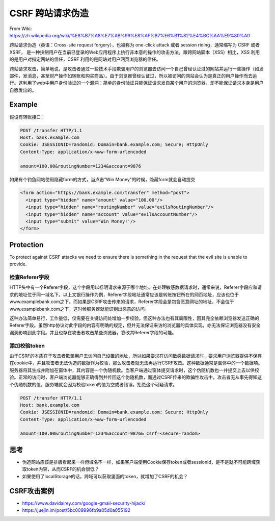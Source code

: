 CSRF 跨站请求伪造
===========================

From Wiki: https://zh.wikipedia.org/wiki/%E8%B7%A8%E7%AB%99%E8%AF%B7%E6%B1%82%E4%BC%AA%E9%80%A0

跨站请求伪造（英语：Cross-site request forgery），也被称为 one-click attack 或者 session riding，通常缩写为 CSRF 或者 XSRF， 是一种挟制用户在当前已登录的Web应用程序上执行非本意的操作的攻击方法。跟跨网站脚本（XSS）相比，XSS 利用的是用户对指定网站的信任，CSRF 利用的是网站对用户网页浏览器的信任。

跨站请求攻击，简单地说，是攻击者通过一些技术手段欺骗用户的浏览器去访问一个自己曾经认证过的网站并运行一些操作（如发邮件，发消息，甚至财产操作如转账和购买商品）。由于浏览器曾经认证过，所以被访问的网站会认为是真正的用户操作而去运行。这利用了web中用户身份验证的一个漏洞：简单的身份验证只能保证请求发自某个用户的浏览器，却不能保证请求本身是用户自愿发出的。


Example
--------------------------

假设有转账接口：

.. code-block::

  POST /transfer HTTP/1.1
  Host: bank.example.com
  Cookie: JSESSIONID=randomid; Domain=bank.example.com; Secure; HttpOnly
  Content-Type: application/x-www-form-urlencoded
  
  amount=100.00&routingNumber=1234&account=9876


如果有个钓鱼网站使用隐藏form的方式，当点击“Win Money"的时候，隐藏form就会自动提交

.. code-block:: html
  
  <form action="https://bank.example.com/transfer" method="post">
    <input type="hidden" name="amount" value="100.00"/>
    <input type="hidden" name="routingNumber" value="evilsRoutingNumber"/>
    <input type="hidden" name="account" value="evilsAccountNumber"/>
    <input type="submit" value="Win Money!'/>
  </form>


Protection
------------------

To protect against CSRF attacks we need to ensure there is something in the request that the evil site is unable to provide. 

检查Referer字段
^^^^^^^^^^^^^^^^^^

HTTP头中有一个Referer字段，这个字段用以标明请求来源于哪个地址。在处理敏感数据请求时，通常来说，Referer字段应和请求的地址位于同一域名下。以上文银行操作为例，Referer字段地址通常应该是转账按钮所在的网页地址，应该也位于www.examplebank.com之下。而如果是CSRF攻击传来的请求，Referer字段会是包含恶意网址的地址，不会位于www.examplebank.com之下，这时候服务器就能识别出恶意的访问。

这种办法简单易行，工作量低，仅需要在关键访问处增加一步校验。但这种办法也有其局限性，因其完全依赖浏览器发送正确的Referer字段。虽然http协议对此字段的内容有明确的规定，但并无法保证来访的浏览器的具体实现，亦无法保证浏览器没有安全漏洞影响到此字段。并且也存在攻击者攻击某些浏览器，篡改其Referer字段的可能。

添加校验token
^^^^^^^^^^^^^^^^^

由于CSRF的本质在于攻击者欺骗用户去访问自己设置的地址，所以如果要求在访问敏感数据请求时，要求用户浏览器提供不保存在cookie中，并且攻击者无法伪造的数据作为校验，那么攻击者就无法再运行CSRF攻击。这种数据通常是窗体中的一个数据项。服务器将其生成并附加在窗体中，其内容是一个伪随机数。当客户端通过窗体提交请求时，这个伪随机数也一并提交上去以供校验。正常的访问时，客户端浏览器能够正确得到并传回这个伪随机数，而通过CSRF传来的欺骗性攻击中，攻击者无从事先得知这个伪随机数的值，服务端就会因为校验token的值为空或者错误，拒绝这个可疑请求。

.. code-block::
  
  POST /transfer HTTP/1.1
  Host: bank.example.com
  Cookie: JSESSIONID=randomid; Domain=bank.example.com; Secure; HttpOnly
  Content-Type: application/x-www-form-urlencoded
  
  amount=100.00&routingNumber=1234&account=9876&_csrf=<secure-random>


思考
---------

* 伪造网站应该是排版看起来一样但域名不一样，如果客户端使用Cookie保存token或者sessionId，是不是就不可能跨域获取token内容，从而CSRF的机会很低？
* 如果使用了localStorage的话，跨域可以获取里面的token，就增加了CSRF的机会？


CSRF攻击案例
---------------

* https://www.davidairey.com/google-gmail-security-hijack/
* https://juejin.im/post/5bc009996fb9a05d0a055192


.. index:: Security, SpringBoot
